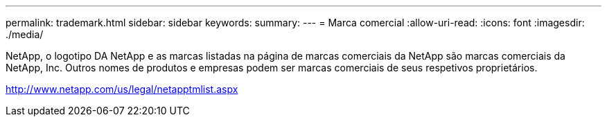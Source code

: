 ---
permalink: trademark.html 
sidebar: sidebar 
keywords:  
summary:  
---
= Marca comercial
:allow-uri-read: 
:icons: font
:imagesdir: ./media/


NetApp, o logotipo DA NetApp e as marcas listadas na página de marcas comerciais da NetApp são marcas comerciais da NetApp, Inc. Outros nomes de produtos e empresas podem ser marcas comerciais de seus respetivos proprietários.

http://www.netapp.com/us/legal/netapptmlist.aspx[]
